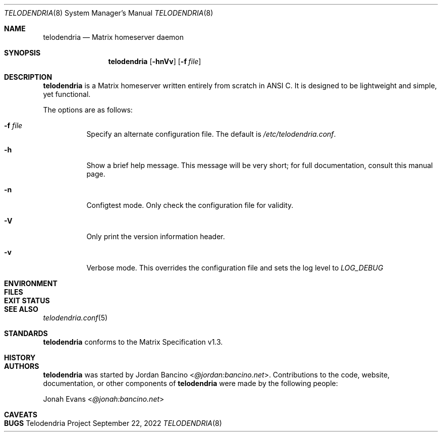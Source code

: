 .Dd $Mdocdate: September 22 2022 $
.Dt TELODENDRIA 8
.Os Telodendria Project
.Sh NAME
.Nm telodendria
.Nd Matrix homeserver daemon
.Sh SYNOPSIS
.Nm
.Op Fl hnVv
.Op Fl f Ar file
.Sh DESCRIPTION
.Nm
is a Matrix homeserver written entirely from scratch in ANSI C.
It is designed to be lightweight and simple, yet functional.
.sp
The options are as follows:
.Bl -tag -width Ds
.It Fl f Ar file
Specify an alternate configuration file. The default is
.Pa /etc/telodendria.conf .
.It Fl h
Show a brief help message. This message will be very short; for
full documentation, consult this manual page.
.It Fl n
Configtest mode. Only check the configuration file for validity.
.It Fl V
Only print the version information header.
.It Fl v
Verbose mode. This overrides the configuration file and sets the
log level to
.Em LOG_DEBUG
.El
.Sh ENVIRONMENT
.Sh FILES
.Sh EXIT STATUS
.Sh SEE ALSO
.Xr telodendria.conf 5
.Sh STANDARDS
.Nm
conforms to the Matrix Specification v1.3.
.Sh HISTORY
.Sh AUTHORS
.Nm
was started by
.An Jordan Bancino Aq Mt @jordan:bancino.net .
Contributions to the code, website, documentation, or other
components of
.Nm
were made by the following people:
.sp
.An Jonah Evans Aq Mt @jonah:bancino.net
.Sh CAVEATS
.Sh BUGS

